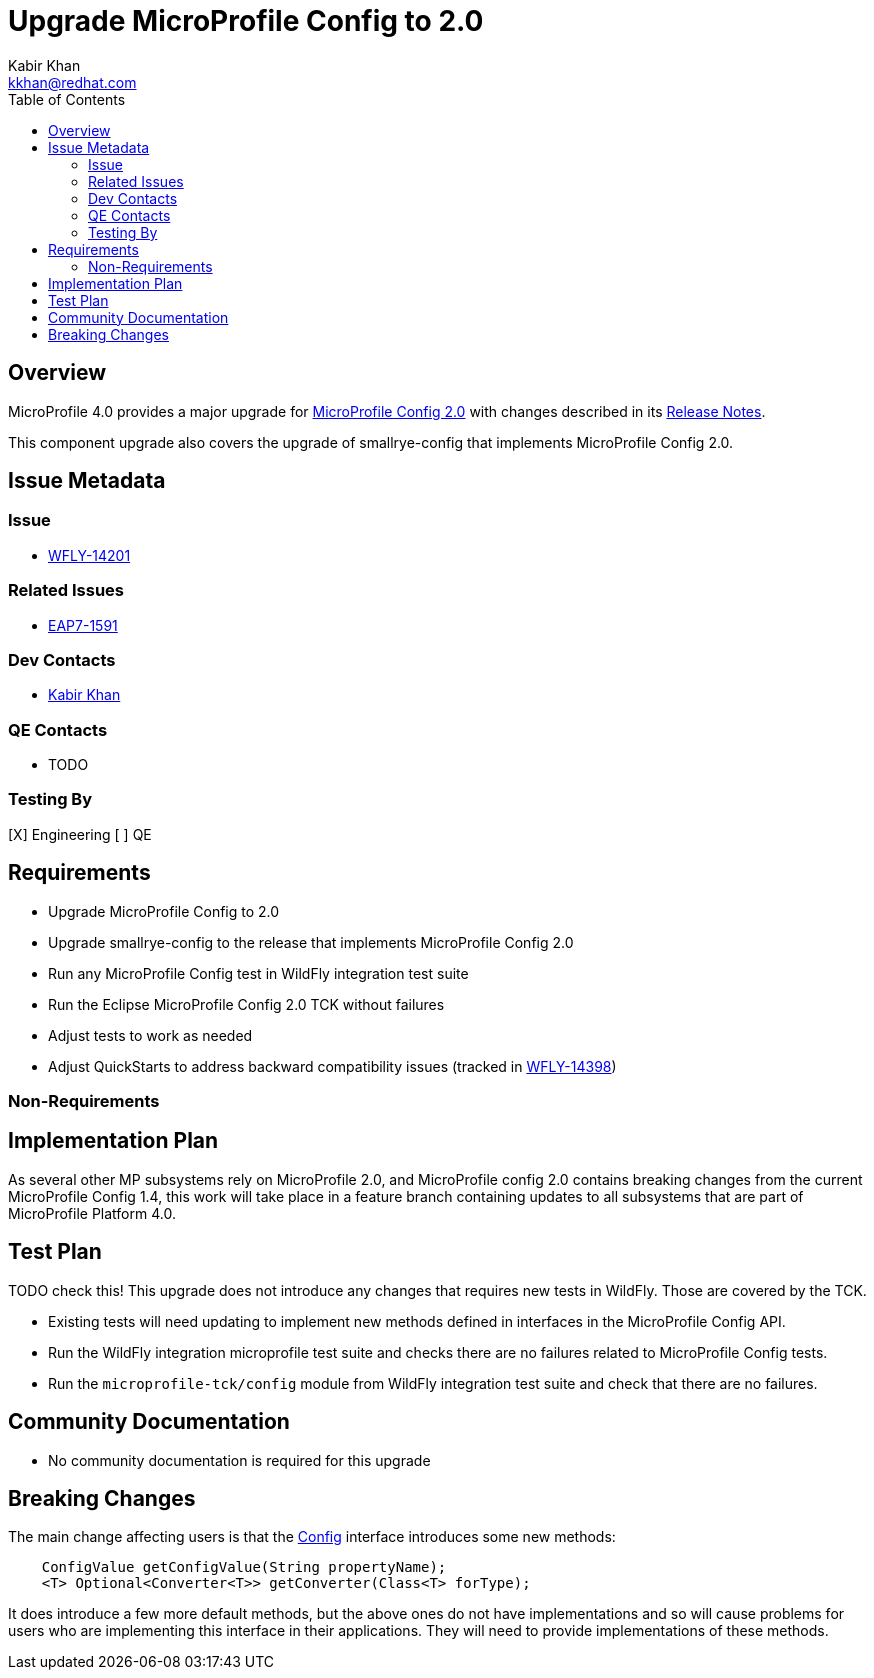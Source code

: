 = Upgrade MicroProfile Config to 2.0
:author:            Kabir Khan
:email:             kkhan@redhat.com
:toc:               left
:icons:             font
:keywords:          microprofile,config,observability
:idprefix:
:idseparator:       -

== Overview


MicroProfile 4.0 provides a major upgrade for https://github.com/eclipse/microprofile-config/releases/tag/2.0[MicroProfile Config 2.0] with changes described in its https://download.eclipse.org/microprofile/staging/microprofile-config-2.0/microprofile-config-spec-2.0.html#release_notes_20[Release Notes].

This component upgrade also covers the upgrade of smallrye-config that implements MicroProfile Config 2.0.

== Issue Metadata

=== Issue

* https://issues.jboss.org/browse/WFLY-14201[WFLY-14201]

=== Related Issues

* https://issues.jboss.org/browse/EAP7-1591[EAP7-1591]

=== Dev Contacts

* mailto:{email}[{author}]

=== QE Contacts

* TODO

=== Testing By

[X] Engineering
[ ] QE

== Requirements

* Upgrade MicroProfile Config to 2.0
* Upgrade smallrye-config to the release that implements MicroProfile Config 2.0
* Run any MicroProfile Config test in WildFly integration test suite
* Run the Eclipse MicroProfile Config 2.0 TCK without failures
* Adjust tests to work as needed
* Adjust QuickStarts to address backward compatibility issues (tracked in https://issues.redhat.com/browse/WFLY-14398[WFLY-14398])


=== Non-Requirements

== Implementation Plan
As several other MP subsystems rely on MicroProfile 2.0, and MicroProfile config 2.0 contains breaking changes from
the current MicroProfile Config 1.4, this work will take place in a feature branch containing updates to all subsystems
that are part of MicroProfile Platform 4.0.

== Test Plan

TODO check this!
This upgrade does not introduce any changes that requires new tests in WildFly. Those are covered by the TCK.

* Existing tests will need updating to implement new methods defined in interfaces in the MicroProfile Config API.
* Run the WildFly integration microprofile test suite and checks there are no failures related to MicroProfile Config tests.
* Run the `microprofile-tck/config` module from WildFly integration test suite and check that there are no failures.

== Community Documentation

* No community documentation is required for this upgrade


== Breaking Changes
The main change affecting users is that the https://github.com/eclipse/microprofile-config/blob/2.0/api/src/main/java/org/eclipse/microprofile/config/Config.java[Config] interface introduces some new methods:

----
    ConfigValue getConfigValue(String propertyName);
    <T> Optional<Converter<T>> getConverter(Class<T> forType);
----

It does introduce a few more default methods, but the above ones do not have implementations and so will cause problems for users who are implementing this interface in their applications. They will need to provide implementations of these methods.


